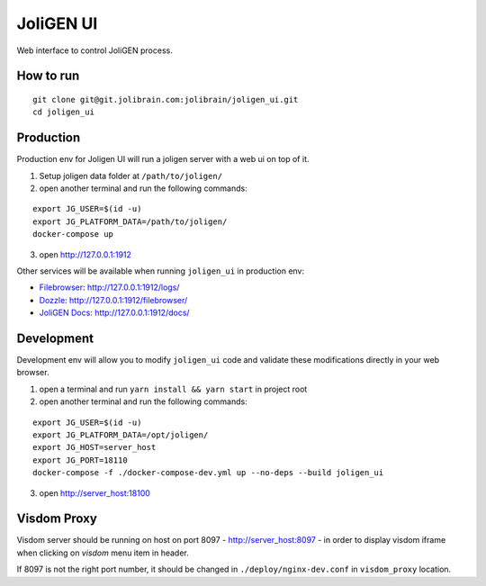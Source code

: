 ############
 JoliGEN UI
############

Web interface to control JoliGEN process.

**********
How to run
**********

::

  git clone git@git.jolibrain.com:jolibrain/joligen_ui.git
  cd joligen_ui

**********
Production
**********

Production env for Joligen UI will run a joligen server with a web ui on top of it.

1. Setup joligen data folder at ``/path/to/joligen/``
2. open another terminal and run the following commands:

::

  export JG_USER=$(id -u)
  export JG_PLATFORM_DATA=/path/to/joligen/
  docker-compose up

3. open `http://127.0.0.1:1912 <http://127.0.0.1:1912>`_

Other services will be available when running ``joligen_ui`` in production env:

- `Filebrowser <https://filebrowser.org>`_: `<http://127.0.0.1:1912/logs/>`_
- `Dozzle <https://dozzle.dev/>`_: `<http://127.0.0.1:1912/filebrowser/>`_
- `JoliGEN Docs <https://joligen.com/>`_: `<http://127.0.0.1:1912/docs/>`_

***********
Development
***********

Development env will allow you to modify ``joligen_ui`` code and validate these modifications directly in your web browser.

1. open a terminal and run ``yarn install && yarn start`` in project root
2. open another terminal and run the following commands:

::

  export JG_USER=$(id -u)
  export JG_PLATFORM_DATA=/opt/joligen/
  export JG_HOST=server_host
  export JG_PORT=18110
  docker-compose -f ./docker-compose-dev.yml up --no-deps --build joligen_ui

3. open `<http://server_host:18100>`_

************
Visdom Proxy
************

Visdom server should be running on host on port 8097 - `<http://server_host:8097>`_ - in order to display visdom iframe when clicking on `visdom` menu item in header.

If 8097 is not the right port number, it should be changed in ``./deploy/nginx-dev.conf`` in ``visdom_proxy`` location.
